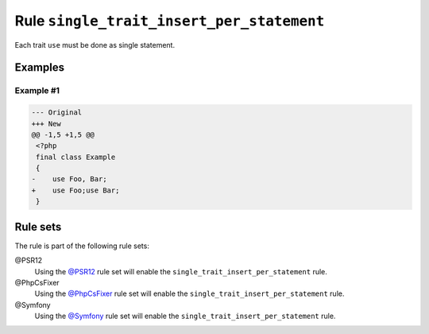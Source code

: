 ==========================================
Rule ``single_trait_insert_per_statement``
==========================================

Each trait ``use`` must be done as single statement.

Examples
--------

Example #1
~~~~~~~~~~

.. code-block:: diff

   --- Original
   +++ New
   @@ -1,5 +1,5 @@
    <?php
    final class Example
    {
   -    use Foo, Bar;
   +    use Foo;use Bar;
    }

Rule sets
---------

The rule is part of the following rule sets:

@PSR12
  Using the `@PSR12 <./../../ruleSets/PSR12.rst>`_ rule set will enable the ``single_trait_insert_per_statement`` rule.

@PhpCsFixer
  Using the `@PhpCsFixer <./../../ruleSets/PhpCsFixer.rst>`_ rule set will enable the ``single_trait_insert_per_statement`` rule.

@Symfony
  Using the `@Symfony <./../../ruleSets/Symfony.rst>`_ rule set will enable the ``single_trait_insert_per_statement`` rule.
